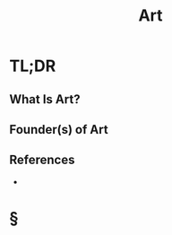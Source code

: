 #+TITLE: Art
#+STARTUP: overview
#+ROAM_ALIAS: "Art"
#+ROAM_TAGS: concept
#+CREATED: [2021-06-01 Sal]
#+LAST_MODIFIED: [2021-06-01 Sal 12:30]

* TL;DR
** What Is Art?

# * Why Is Art Important?
# * When To Use Art?
# * How To Use Art?
# * Examples of Art
** Founder(s) of Art

** References
+

* §
# ** MOC
# ** Claim
# ** Anecdote
# *** Story
# *** Stat
# *** Study
# *** Chart
# ** Name
# *** Place
# *** People
# *** Event
# *** Date
# ** Tip
# ** Howto
